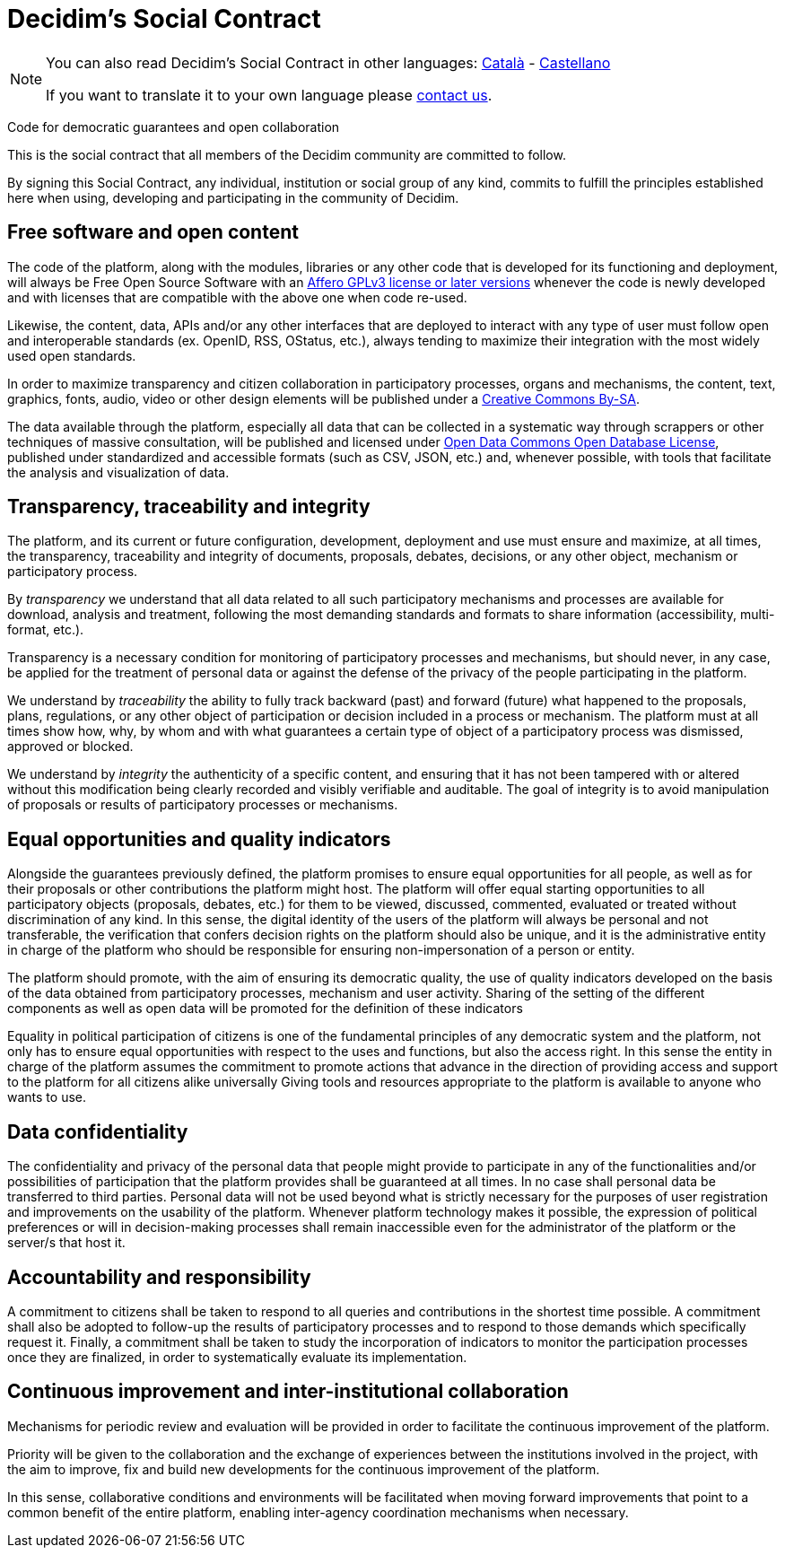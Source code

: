 = Decidim's Social Contract

[NOTE]
====
You can also read Decidim's Social Contract in other languages: xref:understand:social-contract-ca.adoc[Català] - xref:understand:social-contract-es.adoc[Castellano]

If you want to translate it to your own language please https://decidim.org/contact[contact us].
====

Code for democratic guarantees and open collaboration

This is the social contract that all members of the Decidim community are committed to follow.

By signing this Social Contract, any individual, institution or social group of any kind, commits to fulfill the principles established here when using, developing and participating in the community of Decidim.

== Free software and open content

The code of the platform, along with the modules, libraries or any other code that is developed for its functioning and deployment, will always be Free Open Source Software with an https://www.gnu.org/licenses/agpl-3.0.en.html[Affero GPLv3 license or later versions] whenever the code is newly developed and with licenses that are compatible with the above one when code re-used.

Likewise, the content, data, APIs and/or any other interfaces that are deployed to interact with any type of user must follow open and interoperable standards (ex. OpenID, RSS, OStatus, etc.), always tending to maximize their integration with the most widely used open standards.

In order to maximize transparency and citizen collaboration in participatory processes, organs and mechanisms, the content, text, graphics, fonts, audio, video or other design elements will be published under a https://creativecommons.org/licenses/by-sa/4.0/legalcode[Creative Commons By-SA].

The data available through the platform, especially all data that can be collected in a systematic way through scrappers or other techniques of massive consultation, will be published and licensed under http://opendatacommons.org/licenses/odbl[Open Data Commons Open Database License], published under standardized and accessible formats (such as CSV, JSON, etc.) and, whenever possible, with tools that facilitate the analysis and visualization of data.

== Transparency, traceability and integrity

The platform, and its current or future configuration, development, deployment and use must ensure and maximize, at all times, the transparency, traceability and integrity of documents, proposals, debates, decisions, or any other object, mechanism or participatory process.

By _transparency_ we understand that all data related to all such participatory mechanisms and processes are available for download, analysis and treatment, following the most demanding standards and formats to share information (accessibility, multi-format, etc.).

Transparency is a necessary condition for monitoring of participatory processes and mechanisms, but should never, in any case, be applied for the treatment of personal data or against the defense of the privacy of the people participating in the platform.

We understand by _traceability_ the ability to fully track backward (past) and forward (future) what happened to the proposals, plans, regulations, or any other object of participation or decision included in a process or mechanism. The platform must at all times show how, why, by whom and with what guarantees a certain type of object of a participatory process was dismissed, approved or blocked.

We understand by _integrity_ the authenticity of a specific content, and ensuring that it has not been tampered with or altered without this modification being clearly recorded and visibly verifiable and auditable. The goal of integrity is to avoid manipulation of proposals or results of participatory processes or mechanisms.

== Equal opportunities and quality indicators

Alongside the guarantees previously defined, the platform promises to ensure equal opportunities for all people, as well as for their proposals or other contributions the platform might host. The platform will offer equal starting opportunities to all participatory objects (proposals, debates, etc.) for them to be viewed, discussed, commented, evaluated or treated without discrimination of any kind. In this sense, the digital identity of the users of the platform will always be personal and not transferable, the verification that confers decision rights on the platform should also be unique, and it is the administrative entity in charge of the platform who should be responsible for ensuring non-impersonation of a person or entity.

The platform should promote, with the aim of ensuring its democratic quality, the use of quality indicators developed on the basis of the data obtained from participatory processes, mechanism and user activity. Sharing of the setting of the different components as well as open data will be promoted for the definition of these indicators

Equality in political participation of citizens is one of the fundamental principles of any democratic system and the platform, not only has to ensure equal opportunities with respect to the uses and functions, but also the access right. In this sense the entity in charge of the platform assumes the commitment to promote actions that advance in the direction of providing access and support to the platform for all citizens alike universally Giving tools and resources appropriate to the platform is available to anyone who wants to use.

== Data confidentiality

The confidentiality and privacy of the personal data that people might provide to participate in any of the functionalities and/or possibilities of participation that the platform provides shall be guaranteed at all times. In no case shall personal data be transferred to third parties. Personal data will not be used beyond what is strictly necessary for the purposes of user registration and improvements on the usability of the platform. Whenever platform technology makes it possible, the expression of political preferences or will in decision-making processes shall remain inaccessible even for the administrator of the platform or the server/s that host it.

== Accountability and responsibility

A commitment to citizens shall be taken to respond to all queries and contributions in the shortest time possible. A commitment shall also be adopted to follow-up the results of participatory processes and to respond to those demands which specifically request it. Finally, a commitment shall be taken to study the incorporation of indicators to monitor the participation processes once they are finalized, in order to systematically evaluate its implementation.

== Continuous improvement and inter-institutional collaboration

Mechanisms for periodic review and evaluation will be provided in order to facilitate the continuous improvement of the platform.

Priority will be given to the collaboration and the exchange of experiences between the institutions involved in the project, with the aim to improve, fix and build new developments for the continuous improvement of the platform.

In this sense, collaborative conditions and environments will be facilitated when moving forward improvements that point to a common benefit of the entire platform, enabling inter-agency coordination mechanisms when necessary.